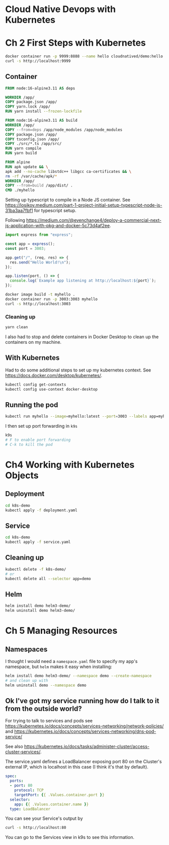 * Cloud Native Devops with Kubernetes
* Ch 2 First Steps with Kubernetes
  #+begin_src sh
    docker container run -p 9999:8888 --name hello cloudnatived/demo:hello &
    curl -s http://localhost:9999

  #+end_src
** Container
   #+begin_src dockerfile :tangle myhello/Dockerfile
     FROM node:16-alpine3.11 AS deps

     WORKDIR /app/
     COPY package.json /app/
     COPY yarn.lock /app/
     RUN yarn install --frozen-lockfile

     FROM node:16-alpine3.11 AS build
     WORKDIR /app/
     COPY --from=deps /app/node_modules /app/node_modules
     COPY package.json /app/
     COPY tsconfig.json /app/
     COPY ./src/*.ts /app/src/
     RUN yarn compile
     RUN yarn build

     FROM alpine
     RUN apk update && \
	 apk add --no-cache libstdc++ libgcc ca-certificates && \
	 rm -rf /var/cache/apk/*
     WORKDIR /app/
     COPY --from=build /app/dist/ .
     CMD ./myhello

   #+end_src

Setting up typescript to compile in a Node JS container. See https://losikov.medium.com/part-1-project-initial-setup-typescript-node-js-31ba3aa7fbf1 for typescript setup.

Following https://medium.com/@evenchange4/deploy-a-commercial-next-js-application-with-pkg-and-docker-5c73d4af2ee.

#+begin_src typescript :tangle myhello/src/app.ts
  import express from "express";

  const app = express();
  const port = 3003;

  app.get("/", (req, res) => {
    res.send("Hello World!\n");
  });

  app.listen(port, () => {
    console.log(`Example app listening at http://localhost:${port}`);
  });
#+end_src

#+begin_src sh
  docker image build -t myhello .
  docker container run -p 3003:3003 myhello
  curl -s http://localhost:3003
#+end_src

*** Cleaning up
    #+begin_src sh
      yarn clean
    #+end_src

 I also had to stop and delete containers in Docker Desktop to clean up the containers on my machine.

** With Kubernetes

Had to do some additional steps to set up my kubernetes context.  See https://docs.docker.com/desktop/kubernetes/.

#+begin_src sh
  kubectl config get-contexts
  kubectl config use-context docker-desktop
#+end_src

** Running the pod

#+begin_src sh
kubectl run myhello --image=myhello:latest --port=3003 --labels app=myhello --image-pull-policy='Never'
#+end_src

I then set up port forwarding in =k9s=

#+begin_src sh
  k9s
  # F to enable port forwarding
  # C-k to kill the pod
#+end_src

* Ch4 Working with Kubernetes Objects
** Deployment
   #+begin_src sh
     cd k8s-demo
     kubectl apply -f deployment.yaml

   #+end_src
** Service
   #+begin_src sh
     cd k8s-demo
     kubectl apply -f service.yaml

   #+end_src
** Cleaning up
   #+begin_src sh
     kubectl delete -f k8s-demo/
     # or
     kubectl delete all --selector app=demo
   #+end_src
** Helm

   #+begin_src sh
     helm install demo helm3-demo/
     helm uninstall demo helm3-demo/
   #+end_src
* Ch 5 Managing Resources
** Namespaces
I thought I would need a =namespace.yaml= file to specify my app's namespace, but =helm= makes it easy when installing:

#+begin_src sh
  helm install demo helm3-demo/ --namespace demo --create-namespace
  # and clean up with
  helm uninstall demo --namespace demo
#+end_src


** Ok I've got my service running how do I talk to it from the outside world?
For trying to talk to services and pods see https://kubernetes.io/docs/concepts/services-networking/network-policies/ and https://kubernetes.io/docs/concepts/services-networking/dns-pod-service/

See also https://kubernetes.io/docs/tasks/administer-cluster/access-cluster-services/.

The service.yaml defines a LoadBalancer exposing port 80 on the Cluster's external IP, which is localhost in this case (I think it's that by default).
#+begin_src yaml
  spec:
    ports:
    - port: 80
      protocol: TCP
      targetPort: {{ .Values.container.port }}
    selector:
      app: {{ .Values.container.name }}
    type: LoadBalancer
#+end_src

You can see your Service's output by

#+begin_src sh
  curl -s http://localhost:80
#+end_src

You can go to the Services view in k9s to see this information.

